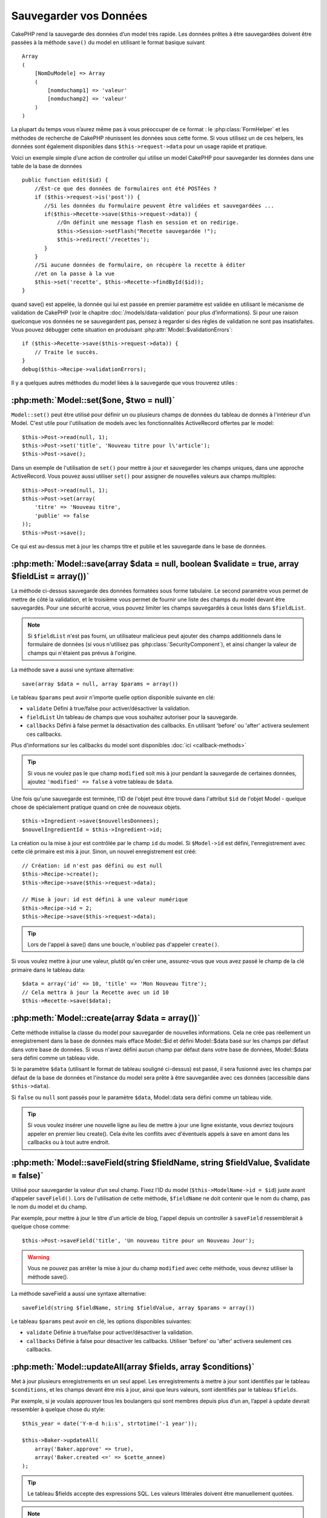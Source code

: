 Sauvegarder vos Données
#######################

CakePHP rend la sauvegarde des données d’un model très rapide. Les données 
prêtes à être sauvegardées doivent être passées à la méthode ``save()`` du model 
en utilisant le format basique suivant ::

    Array
    (
        [NomDuModele] => Array
        (
            [nomduchamp1] => 'valeur'
            [nomduchamp2] => 'valeur'
        )
    )

La plupart du temps vous n’aurez même pas à vous préoccuper de ce format : 
le :php:class:`FormHelper` et les méthodes de recherche de CakePHP réunissent 
les données sous cette forme. Si vous utilisez un de ces helpers, les données 
sont également disponibles dans ``$this->request->data`` pour un usage rapide 
et pratique.

Voici un exemple simple d’une action de controller qui utilise un model 
CakePHP pour sauvegarder les données dans une table de la base de données ::

    public function edit($id) {
        //Est-ce que des données de formulaires ont été POSTées ?
        if ($this->request->is('post')) {
           //Si les données du formulaire peuvent être validées et sauvegardées ...
           if($this->Recette->save($this->request->data)) {
               //On définit une message flash en session et on redirige.
               $this->Session->setFlash("Recette sauvegardée !");
               $this->redirect('/recettes');
           }
        }
        //Si aucune données de formulaire, on récupère la recette à éditer
        //et on la passe à la vue
        $this->set('recette', $this->Recette->findById($id));
    }

quand save() est appelée, la donnée qui lui est passée en premier paramètre 
est validée en utilisant le mécanisme de validation de CakePHP (voir le 
chapitre :doc:`/models/data-validation` pour plus d’informations). Si pour une 
raison quelconque vos données ne se sauvegardent pas, pensez à regarder si 
des règles de validation ne sont pas insatisfaites. Vous pouvez débugger cette
situation en produisant :php:attr:`Model::$validationErrors`::

    if ($this->Recette->save($this->request->data)) {
        // Traite le succès.
    }
    debug($this->Recipe->validationErrors);

Il y a quelques autres méthodes du model liées à la sauvegarde que vous 
trouverez utiles :

:php:meth:`Model::set($one, $two = null)`
=========================================

``Model::set()`` peut être utilisé pour définir un ou plusieurs champs de 
données du tableau de donnés à l'intérieur d'un Model. C'est utile pour 
l'utilisation de models avec les fonctionnalités ActiveRecord offertes 
par le model::

    $this->Post->read(null, 1);
    $this->Post->set('title', 'Nouveau titre pour l\'article');
    $this->Post->save();

Dans un exemple de l'utilisation de ``set()`` pour mettre à jour et sauvegarder 
les champs uniques, dans une approche ActiveRecord. Vous pouvez aussi utiliser 
``set()`` pour assigner de nouvelles valeurs aux champs multiples::

    $this->Post->read(null, 1);
    $this->Post->set(array(
        'titre' => 'Nouveau titre',
        'publie' => false
    ));
    $this->Post->save();

Ce qui est au-dessus met à jour les champs titre et publie et les sauvegarde 
dans le base de données.

:php:meth:`Model::save(array $data = null, boolean $validate = true, array $fieldList = array())`
=================================================================================================

La méthode ci-dessus sauvegarde des données formatées sous forme tabulaire. 
Le second paramètre vous permet de mettre de côté la validation, et le 
troisième vous permet de fournir une liste des champs du model devant être 
sauvegardés. Pour une sécurité accrue, vous pouvez limiter les champs 
sauvegardés à ceux listés dans ``$fieldList``.

.. note::
    Si ``$fieldList`` n'est pas fourni, un utilisateur malicieux peut ajouter 
    des champs additionnels dans le formulaire de données (si vous n'utilisez 
    pas :php:class:`SecurityComponent`), et ainsi changer la valeur de champs 
    qui n'étaient pas prévus à l'origine.

La méthode save a aussi une syntaxe alternative::

    save(array $data = null, array $params = array())

Le tableau ``$params`` peut avoir n'importe quelle option disponible 
suivante en clé:

* ``validate`` Défini à true/false pour activer/désactiver la validation.
* ``fieldList`` Un tableau de champs que vous souhaitez autoriser pour la 
  sauvegarde.
* ``callbacks`` Défini à false permet la désactivation des callbacks. En 
  utilisant 'before' ou 'after' activera seulement ces callbacks.

Plus d'informations sur les callbacks du model sont disponibles 
:doc:`ici <callback-methods>`


.. tip::

    Si vous ne voulez pas le que champ ``modified`` soit mis à jour pendant 
    la sauvegarde de certaines données, ajoutez ``'modified' => false`` 
    à votre tableau de ``$data``.

Une fois qu'une sauvegarde est terminée, l'ID de l'objet peut être trouvé dans 
l'attribut ``$id`` de l'objet Model - quelque chose de spécialement pratique 
quand on crée de nouveaux objets.

::

    $this->Ingredient->save($nouvellesDonnees);
    $nouvelIngredientId = $this->Ingredient->id;

La création ou la mise à jour est contrôlée par le champ ``id`` du model. 
Si ``$Model->id`` est défini, l'enregistrement avec cette clé primaire est 
mis à jour. Sinon, un nouvel enregistrement est créé::

    // Création: id n'est pas défini ou est null
    $this->Recipe->create();
    $this->Recipe->save($this->request->data);

    // Mise à jour: id est défini à une valeur numérique
    $this->Recipe->id = 2;
    $this->Recipe->save($this->request->data);

.. tip::

    Lors de l'appel à save() dans une boucle, n'oubliez pas d'appeler 
    ``create()``.


Si vous voulez mettre à jour une valeur, plutôt qu'en créer une, assurez-vous 
que vous avez passé le champ de la clé primaire  dans le tableau data::

    $data = array('id' => 10, 'title' => 'Mon Nouveau Titre');
    // Cela mettra à jour la Recette avec un id 10
    $this->Recette->save($data);

:php:meth:`Model::create(array $data = array())`
================================================

Cette méthode initialise la classe du model pour sauvegarder de nouvelles 
informations.
Cela ne crée pas réellement un enregistrement dans la base de données mais
efface Model::$id et défini Model::$data basé sur les champs par défaut dans
votre base de données. Si vous n'avez défini aucun champ par défaut dans votre
base de données, Model::$data sera défini comme un tableau vide.

Si le paramètre ``$data`` (utilisant le format de tableau souligné ci-dessus)
est passé, il sera fusionné avec les champs par défaut de la base de données
et l'instance du model sera prête à être sauvegardée avec ces données
(accessible dans ``$this->data``).

Si ``false`` ou ``null`` sont passés pour le paramètre ``$data``, Model::data
sera défini comme un tableau vide.

.. tip::

    Si vous voulez insérer une nouvelle ligne au lieu de mettre à jour une ligne 
    existante, vous devriez toujours appeler en premier lieu create().
    Cela évite les conflits avec d'éventuels appels à save en amont dans les 
    callbacks ou à tout autre endroit.

:php:meth:`Model::saveField(string $fieldName, string $fieldValue, $validate = false)`
======================================================================================

Utilisé pour sauvegarder la valeur d’un seul champ. Fixez l’ID du model 
(``$this->ModelName->id = $id``) juste avant d’appeler ``saveField()``. Lors de 
l'utilisation de cette méthode, ``$fieldName`` ne doit contenir que le nom du 
champ, pas le nom du model et du champ.

Par exemple, pour mettre à jour le titre d'un article de blog, l'appel 
depuis un controller à ``saveField`` ressemblerait à quelque chose comme::

    $this->Post->saveField('title', 'Un nouveau titre pour un Nouveau Jour');

.. warning::

    Vous ne pouvez pas arrêter la mise à jour du champ ``modified`` avec cette 
    méthode, vous devrez utiliser la méthode save().

La méthode saveField a aussi une syntaxe alternative::

    saveField(string $fieldName, string $fieldValue, array $params = array())

Le tableau ``$params`` peut avoir en clé, les options disponibles
suivantes:

* ``validate`` Définie à true/false pour activer/désactiver la validation.
* ``callbacks`` Définie à false pour désactiver les callbacks. Utiliser 
  'before' ou 'after' activera seulement ces callbacks.
    
:php:meth:`Model::updateAll(array $fields, array $conditions)`
==============================================================

Met à jour plusieurs enregistrements en un seul appel. Les enregistrements à 
mettre à jour sont identifiés par le tableau ``$conditions``, et les champs 
devant être mis à jour, ainsi que leurs valeurs, sont identifiés par 
le tableau ``$fields``.

Par exemple, si je voulais approuver tous les boulangers qui sont membres 
depuis plus d’un an, l’appel à update devrait ressembler à quelque chose 
du style:: 

    $this_year = date('Y-m-d h:i:s', strtotime('-1 year'));

    $this->Baker->updateAll(
        array('Baker.approve' => true),
        array('Baker.created <=' => $cette_annee)
    );

.. tip::

    Le tableau $fields accepte des expressions SQL. Les valeurs littérales 
    doivent être manuellement quotées.

.. note::

    Même si le champ modifié existe pour le model qui vient d'être mis à jour, 
    il ne sera pas mis à jour automatiquement par l'ORM. Ajoutez le seulement
    manuellement au tableau si vous avez besoin de le mettre à jour.

Par exemple, pour fermer tous les tickets qui appartiennent à un certain 
client::

    $this->Ticket->updateAll(
        array('Ticket.status' => "'closed'"),
        array('Ticket.client_id' => 453)
    );

Par défaut, updateAll() joindra automatiquement toute association belongsTo 
pour les bases de données qui suportent la jointure. Pour prévenir cela, 
délier les associations temporairement.

:php:meth:`Model::saveMany(array $data = null, array $options = array())`
=========================================================================

La méthode utilisée pour sauvegarder les lignes multiples du même model en 
une fois. Les options suivantes peuvent être utilisées:

* ``validate``: Défini à false pour désactiver la validation, true pour 
  valider chaque enregistrement avant la sauvegarde, 'first' pour valider 
  *tous* les enregistrements avant qu'un soit sauvegardé (par défaut),
* ``atomic``: Si true (par défaut), essaiera de sauvegarder tous les 
  enregistrements en une seule transaction.
  Devrait être défini à false si la base de données/table ne supporte pas les 
  transactions.
* ``fieldList``: Equivalent au paramètre $fieldList dans Model::save()
* ``deep``: (since 2.1) Si défini à true, les données associées sont aussi 
  sauvegardées, regardez aussi saveAssociated.

Pour sauvegarder de multiples enregistrements d'un unique model, $data 
a besoin d'être un tableau d'enregistrements indexé numériquement comme 
ceci::

    $data = array(
        array('titre' => 'titre 1'),
        array('titre' => 'titre 2'),
    )

.. note::

    Notez que nous passons les indices numériques de la variable habituelle 
    ``$data`` contenant le clé Article. Quand vous passez plusieurs 
    enregistrements du même modèle, les tableaux d'enregistrements doivent 
    être seulement indexés numériquement sans la clé model.

Il est aussi possible d'avoir les données dans le format suivant::

    $data = array(
        array('Article' => array('title' => 'title 1')),
        array('Article' => array('title' => 'title 2')),
    )

Pour sauvegarder les données associées avec ``$options['deep'] = true`` 
(depuis 2.1), les deux exemples ci-dessus ressembleraient à cela::

    $data = array(
        array('title' => 'title 1', 'Assoc' => array('field' => 'value')),
        array('title' => 'title 2'),
    )
    $data = array(
        array('Article' => array('title' => 'title 1'), 'Assoc' => array('field' => 'value')),
        array('Article' => array('title' => 'title 2')),
    )
    $Model->saveMany($data, array('deep' => true));

Gardez à l'esprit que si vous souhaitez mettre à jour un enregistrement au lieu 
d'en créer un nouveau, vous devez juste ajouter en index la clé primaire à la 
ligne de donnée::

    array(
        array('Article' => array('title' => 'New article')), // Ceci crée une nouvelle ligne
        array('Article' => array('id' => 2, 'title' => 'title 2')), // Ceci met à jour une ligne existante
    )


:php:meth:`Model::saveAssociated(array $data = null, array $options = array())`
===============================================================================

Méthode utilisée pour sauvegarder des associations de model en une seule fois. 
Les options suivantes peuvent être utilisées:

* ``validate``: Défini à false pour désactiver la validation, true pour valider 
  chaque enregistrement avant sauvegarde, 'first' pour valider *tous* les 
  enregistrements avant toute sauvegarde (par défaut),
* ``atomic``: Si à true (par défaut), va tenter de sauvegarder tous les 
  enregistrements en une seule transaction.
  Devrait être défini à false si la base de données/table ne supporte pas les 
  transactions.
* ``fieldList``: Equivalent au paramètre $fieldList de Model::save().
* ``deep``: (depuis 2.1) Si défini à true, les données pas seulement associées 
  directement vont être sauvegardées, mais aussi les données associées 
  imbriquées plus profondément. Par défaut à false.

Pour sauvegarder un enregistrement et tous ses enregistrements liés avec une 
association hasOne ou belongsTo, le tableau de données devra ressembler à cela::

    array(
        'User' => array('username' => 'billy'),
        'Profile' => array('sex' => 'Male', 'occupation' => 'Programmer'),
    )

Pour sauvegarder un enregistrement et ses enregistrements liés avec une 
association hasMany, le tableau de données devra ressembler à cela::

    array(
        'Article' => array('title' => 'Mon premier article'),
        'Comment' => array(
            array('body' => 'Comment 1', 'user_id' => 1),
            array('body' => 'Comment 2', 'user_id' => 12),
            array('body' => 'Comment 3', 'user_id' => 40),
        ),
    )

.. note::

    Si cela réussit, la clé étrangère du model principal va être stocké dans 
    le champ id du model lié, par ex: ``$this->RelatedModel->id``.

.. warning::

    Attention quand vous vérifiez les appels saveAssociated avec l'option 
    atomic définie à false. Elle retourne un tableau au lieu d'un boléen.

.. versionchanged:: 2.1
    Vous pouvez maintenant aussi sauvegarder les données associées avec 
    la configuration ``$options['deep'] = true;``

Pour sauvegarder un enregistrement et ses enregistrements liés avec une 
association hasMany ainsi que les données associées plus profondément 
de type Comment belongsTo User, le tableau de données devra ressembler à 
ceci::

    $data = array(
        'Article' => array('title' => 'My first article'),
        'Comment' => array(
            array('body' => 'Comment 1', 'user_id' => 1),
            array('body' => 'Sauvegarder aussi un nouveau user', 'User' => array('first' => 'mad', 'last' => 'coder'))
        ),
    )

Et sauvegarder cette donnée avec::

    $Article->saveAssociated($data, array('deep' => true));

.. versionchanged:: 2.1
    ``Model::saveAll()`` et ses amis supportent maintenant qu'on leur passe 
    `fieldList` pour des models multiples. 

Exemple d'utilisation de ``fieldList`` avec de multiples models::

    $this->SomeModel->saveAll($data, array(
        'fieldList' => array(
            'SomeModel' => array('field_1'),
            'AssociatedModel' => array('field_2', 'field_3')
        )
    ));

La fieldList sera un tableau d'alias de model en clé et de tableaux avec les 
champs en valeur. Les noms de model ne sont pas imbriqués comme dans les 
données à sauvegarder.

:php:meth:`Model::saveAll(array $data = null, array $options = array())`
========================================================================

La fonction ``saveAll`` est juste un wrapper autour des méthodes ``saveMany`` 
et ``saveAssociated``. Elle va inspecter les données et déterminer quel type 
de sauvegarde elle devra effectuer. Si les données sont bien formatées en 
un tableau indicé numériquement, ``saveMany`` sera appelé, sinon 
``saveAssociated`` sera utilisé.

Cette fonction reçoit les mêmes options que les deux précédentes, et est 
généralement une fonction compatible backwards. Il est recommandé d'utiliser 
soit ``saveMany`` soit ``saveAssociated`` selon le cas.


Sauvegarder les Données de Models Liés (hasOne, hasMany, belongsTo)
===================================================================

Quand vous travaillez avec des models associés, il est important de réaliser 
que la sauvegarde de données de model devrait toujours être faite avec le model 
CakePHP correspondant. Si vous sauvegardez un nouveau Post et ses Comments 
associés, alors vous devriez utiliser les deux models Post et Comment pendant 
l'opération de sauvegarde.

Si aucun des enregistrements du model associé n'existe pour l'instant dans le 
système (par exemple, vous voulez sauvegarder un nouveau Uset et ses 
enregitrements du Profile lié en même temps), vous aurez besoin de sauvegarder 
d'abord le principal, ou le model parent.

Pour avoir une bonne idée de la façon de faire, imaginons que nous ayons une 
action dans notre UsersController qui gère la sauvegarde d'un nouveau User et 
son Profile lié. L'action montré en exemple ci-dessous supposera que vous 
avez POSTé assez de données (en utilisant FormHelper) pour créer un User 
unique et un Profile unique::

    public function add() {
        if (!empty($this->request->data)) {
            // Nous pouvons sauvegarder les données de l'User:
            // it should be in $this->request->data['User']

            $user = $this->User->save($this->request->data);

            // Si l'user a été sauvegardé, maintenant nous ajoutons cette information aux données
            // et sauvegardons le Profile.

            if (!empty($user)) {
                // L'ID de l'user nouvellement crée a été défini
                // dans $this->User->id.
                $this->request->data['Profile']['user_id'] = $this->User->id;

                // Parce que notre User hasOne Profile, nous pouvons accéder
                // au model Profile à travers le model User:
                $this->User->Profile->save($this->request->data);
            }
        }
    }

Comme règle, quand vous travaillez avec des associations hasOne, hasMany, 
et belongsTo, Tout est question de clé. L'idée de base est de récupérer la clé 
d'un autre model et de la placer dans le champ clé étrangère sur l'autre.
Parfois, cela pourra gêner l'utilisation de l'attribut ``$id`` de la classe 
model après un ``save()``, mais d'autres fois, cela impliquera juste la 
collecte de l'ID provenant d'un champ caché d'un formulaire qui vient 
d'être POSTé d'une action d'un controller.

Pour compléter l'approche fondamentale utilisée ci-dessus, CakePHP offre 
également une méthode très pratique ``saveAssociated()``, qui vous permet 
de valider et de sauvegarder de multiples models en une fois. De plus, 
``saveAssociated()`` fournit un support transactionnel pour s'assurer 
de l'intégrité des données dans votre base de données (par ex: si un model 
échoue dans la sauvegarde, les autres models ne seront également pas 
sauvegardés).

.. note::

    Pour que les transactions fonctionnent correctement dans MySQL, vos tables 
    doivent utiliser le moteur InnoDB. Souvenez vous que les tables MyISAM ne 
    supportent pas les transactions.

Voyons comment nous pouvons utiliser ``saveAssociated()`` pour sauvegarder les 
models Company et Account en même temps.

Tout d'abord, vous avez besoin de construire votre formulaire pour les deux 
models Company and Account (nous supposerons que Company hasMany Account)::

    echo $form->create('Company', array('action' => 'add'));
    echo $form->input('Company.name', array('label' => 'Company name'));
    echo $form->input('Company.description');
    echo $form->input('Company.location');

    echo $form->input('Account.0.name', array('label' => 'Account name'));
    echo $form->input('Account.0.username');
    echo $form->input('Account.0.email');

    echo $form->end('Add');

Regardez comment nous avons nommé les champs de formulaire pour le model 
Account. Si Company est notre model principal, ``saveAssociated()`` va 
s'attendre à ce que les données du model lié (Account) arrivent dans un 
format spécifique. Et avoir ``Account.0.fieldName`` est exactement ce dont 
nous avons besoin.

.. note::

    Le champ ci-dessus est nécessaire pour une association hasMany. Si 
    l'association entre les models est hasOne, vous devrez utiliser la 
    notation ModelName.fieldName pour le model associé.

Maintenant, dans notre CompaniesController nous pouvons créer une action 
``add()``::

    public function add() {
        if (!empty($this->request->data)) {
            // Utilisez ce qui suit pour éviter les erreurs de validation:
            unset($this->Company->Account->validate['company_id']);
            $this->Company->saveAssociated($this->request->data);
        }
    }

C'est tout pour le moment. Maintenant nos models Company et Account seront 
validés et sauvegardé en même temps. Par défaut ``saveAssociated``
validera toutes les valeurs passées et ensuite essaiera d'effectuer une 
sauvegarde pour chacun.

Sauvegarder hasMany through data
================================

Regardons comment les données stockées dans une table jointe pour deux models 
sont sauvegardées. Comme montré dans la section :ref:`hasMany-through`, 
la table jointe est associée pour chaque model en utilisant un type de relation 
`hasMany`. Notre exemple est une problématique lancée par la Tête de l'Ecole 
Cake qui nous demande d'écrire une application qui lui permette de connecter 
la présence d'un étudiant à un cours avec les journées assistées et de 
validées. Jettez un oeil au code suivant.::

   // Controller/CourseMembershipController.php
   class CourseMembershipsController extends AppController {
       public $uses = array('CourseMembership');

       public function index() {
           $this->set('courseMembershipsList', $this->CourseMembership->find('all'));
       }

       public function add() {
           if ($this->request->is('post')) {
               if ($this->CourseMembership->saveAssociated($this->request->data)) {
                   $this->redirect(array('action' => 'index'));
               }
           }
       }
   }

   // View/CourseMemberships/add.ctp

   <?php echo $this->Form->create('CourseMembership'); ?>
       <?php echo $this->Form->input('Student.first_name'); ?>
       <?php echo $this->Form->input('Student.last_name'); ?>
       <?php echo $this->Form->input('Course.name'); ?>
       <?php echo $this->Form->input('CourseMembership.days_attended'); ?>
       <?php echo $this->Form->input('CourseMembership.grade'); ?>
       <button type="submit">Save</button>
   <?php echo  $this->Form->end(); ?>


Le tableau de données ressemblera à ceci quand il sera soumis.::

    Array
    (
        [Student] => Array
        (
            [first_name] => Joe
            [last_name] => Bloggs
        )

        [Course] => Array
        (
            [name] => Cake
        )

        [CourseMembership] => Array
        (
            [days_attended] => 5
            [grade] => A
        )

    )

Cake va être heureusement capable de sauvegarder le lot ensemble et d'assigner 
les clés étrangères de Student et de Course dans CourseMembership avec 
un appel `saveAssociated` avec cette structure de données. Si nous lançons 
l'action index de notre CourseMembershipsController, la structure de données 
reçue maintenant par un find('all') est::

    Array
    (
        [0] => Array
        (
            [CourseMembership] => Array
            (
                [id] => 1
                [student_id] => 1
                [course_id] => 1
                [days_attended] => 5
                [grade] => A
            )

            [Student] => Array
            (
                [id] => 1
                [first_name] => Joe
                [last_name] => Bloggs
            )

            [Course] => Array
            (
                [id] => 1
                [name] => Cake
            )
        )
    )

Il y a bien sur beaucoup de façons de travailler avec un model joint. La 
version ci-dessus suppose que vous voulez sauvegarder tout en une fois. 
Il y aura des cas où vous voudrez créer les Student et Course 
indépendamment et associer les deux ensemble avec CourseMemberShip plus tard.
Donc, vous aurez peut-être un formulaire qui permet la sélection de students 
et de courses existants à partir d'une liste de choix ou d'une entrée d'un ID 
et ensuite les deux meta-champs pour CourseMembership, par ex.::

        // View/CourseMemberships/add.ctp

        <?php echo $form->create('CourseMembership'); ?>
            <?php echo $this->Form->input('Student.id', array('type' => 'text', 'label' => 'Student ID', 'default' => 1)); ?>
            <?php echo $this->Form->input('Course.id', array('type' => 'text', 'label' => 'Course ID', 'default' => 1)); ?>
            <?php echo $this->Form->input('CourseMembership.days_attended'); ?>
            <?php echo $this->Form->input('CourseMembership.grade'); ?>
            <button type="submit">Save</button>
        <?php echo $this->Form->end(); ?>

Et le POST résultant::

    Array
    (
        [Student] => Array
        (
            [id] => 1
        )

        [Course] => Array
        (
            [id] => 1
        )

        [CourseMembership] => Array
        (
            [days_attended] => 10
            [grade] => 5
        )
    )

Encore une fois, Cake est bon pour nous et envoit les id de Student et de 
Course dans CourseMembership avec `saveAssociated`.

.. _saving-habtm:

Sauvegarder les Données de Model Lié (HABTM=HasAndBelongsToMany)
----------------------------------------------------------------

Sauvegarder les models qui sont associés avec hasOne, belongsTo, et hasMany 
est assez simple: vous venez de remplir le champ de la clé étrangère avec l'ID 
du model associé. Une fois que c'est fait, vous appelez juste la méthode 
``save()`` sur un model, et tout se relie correctement. Un exemple du format 
requis pour le tableau de données passé à ``save()`` pour le model Tag model 
est montré ci-dessous::

    Array
    (
        [Recipe] => Array
            (
                [id] => 42
            )
        [Tag] => Array 
            (
                [name] => Italian
            )
    )

Vous pouvez aussi utiliser ce format pour sauvegarder plusieurs enregistrements 
et leurs associations HABTM avec ``saveAll()``, en utilisant un tableau comme 
celui qui suit::

    Array
    (
        [0] => Array
            (
                [Recipe] => Array
                    (
                        [id] => 42
                    )
                [Tag] => Array
                    (
                        [name] => Italian
                    )
            )
        [1] => Array
            (
                [Recipe] => Array
                    (
                        [id] => 42
                    )
                [Tag] => Array
                    (
                        [name] => Pasta
                    )
            )
        [2] => Array
            (
                [Recipe] => Array
                    (
                        [id] => 51
                    )
                [Tag] => Array
                    (
                        [name] => Mexican
                    )
            )
        [3] => Array
            (
                [Recipe] => Array
                    (
                        [id] => 17
                    )
                [Tag] => Array
                    (
                        [name] => American (new)
                    )
            )
    )

Passer le tableau ci-dessus à ``saveAll()`` va créer les tags contenus, chacun 
associé avec leur recettes respectives.

Pour exemple, nous allons construire un formulaire qui crée un nouveau tag et 
générerons le tableau de données approprié pour l'associer à la volée avec 
certaines recettes.

Le formulaire le plus simple ressemblerait à ceci (nous supposerons que 
``$recipe_id`` est déjà défini à une valeur)::

    <?php echo $this->Form->create('Tag');?>
        <?php echo $this->Form->input(
            'Recipe.id',
            array('type' => 'hidden', 'value' => $recipe_id)); ?>
        <?php echo $this->Form->input('Tag.name'); ?>
    <?php echo $this->Form->end('Add Tag'); ?>

Dans cet exemple, vous pouvez voir le champ caché ``Recipe.id`` dont la valeur 
est définie selon l'ID de la recette que nous voulons lier au tag.

Quand la méthode ``save()`` est appelées dans le controller, elle va 
automatiquement sauvegarder les données HABTM dans la base de données.

::

    public function add() {
        // Sauvegarder l'association
        if ($this->Tag->save($this->request->data)) {
            // faire quelque chose en cas de succès
        }
    }

Avec le code précédent, notre Tag nouveau est crée et associé avec un Recipe, 
dont l'ID a été défini dans ``$this->request->data['Recipe']['id']``.

Les autres façons que nous pouvons avoir envie pour présenter nos données 
associées peuvent inclure une liste de select drop down. Les données peuvent 
être envoyées d'un model en utilisant la méthode ``find('list')`` et assignées 
à une variable de vue du nom du model. Une entrée avec le même nom va 
automatiquement envoyer dans ces données dans un ``<select>``::

    // dans le controller:
    $this->set('tags', $this->Recipe->Tag->find('list'));

    // dans la vue:
    $form->input('tags');

Un scénario plus probable avec une relation HABTM incluerait un 
``<select>`` défini pour permettre des sélections multiples. Par exemple, un 
Recipe peut avoir plusieurs Tags lui étant assignés. Dans ce cas, les données 
sort du model de la même façon, mais l'entrée du formulaire est déclarée 
légèrement différemment. Le nom du Tag est défini en utilisant la convention 
``ModelName``::

    // dans le controller:
    $this->set('tags', $this->Recipe->Tag->find('list'));

    // dans la vue:
    $this->Form->input('Tag');

En utilisant le code précédent, un select drop down est crée, permettant aux 
multiples choix d'être automatiquement sauvegarder au Recipe existant en étant 
ajouté à la base de données.

Self HABTM
~~~~~~~~~~

Normalement HABTM est utilisé pour lier 2 models ensemble mais il peut 
aussi être utilisé avec seulement 1 model, mais il nécéssite une attention
plus grande encore.

La clé est dans la configuration du model ``className``. En ajoutant 
simplement une relation ``Project`` HABTM ``Project`` entraine des 
problèmes lors des enregistrements de données. 
En configurant le ``className`` au nom de models et en utilisant l'alias 
en clé, nous évitions ces problèmes.::

    class Project extends AppModel {
        public $hasAndBelongsToMany = array(
            'RelatedProject' => array(
                'className'              => 'Project',
                'foreignKey'             => 'projects_a_id',
                'associationForeignKey'  => 'projects_b_id',
            ),
        );
    }

Créer des éléments de form et sauvegarder les données fonctionne de la même 
façon qu'avant mais vous utilisez l'alias à la place. Ceci::

    $this->set('projects', $this->Project->find('list'));
    $this->Form->input('Project');

Devient ceci::

    $this->set('relatedProjects', $this->Project->find('list'));
    $this->Form->input('RelatedProject');
    
Que faire quand HABTM devient compliqué?
~~~~~~~~~~~~~~~~~~~~~~~~~~~~~~~~~~~~~~~~

Par défaut, quand vous sauvegardez une relation HasAndBelongsToMany, Cake 
supprime toutes les lignes de la table jointe avant d'en sauvegarder de 
nouvelles. Par exemple, si vous avez un Club qui a 10 Children (Enfant)
associés. Vous mettez ensuite à jour le Club avec 2 Children. Le Club aura
seulement 2 Children, et pas 12.

Notez aussi que si vous voulez ajouter plus de champs à joindre (quand il a été 
crée ou les meta informations), c'est possible avec les tables jointes HABTM, 
mais il est important de comprendre que vous avez une option facile.

HasAndBelongsToMany entre deux models est en réalité un raccourci pour trois 
models associés à travers les deux associations hasMany et belongsTo.

Etudiez cet exemple::

    Child hasAndBelongsToMany Club

Une autre façon de regarder cela est d'ajouter un model Membership::

    Child hasMany Membership
    Membership belongsTo Child, Club
    Club hasMany Membership.

Ces deux exemples sont presque les mêmes. Ils utilisent le même montant de 
champs nommés dans la base de données et le même montant de models.
Les différrences importantes sont que le model "join" est nommé différemment 
et que son comportement est plus prévisible.

.. tip::

    Quand votre table jointe contient des champs supplémentaires en plus 
    des deux clés étrangères, vous pouvez éviter de perdre les valeurs des 
    champs supplémentaires en définissant la clé ``'unique'`` du tableau à 
    ``'keepExisting'``. Vous pouvez penser le penser comme quelque chose de 
    similaire à 'unique' => true, mais sans perdre les données des champs 
    supplémentaires pendant l'opération de sauvegarde. Regardez: 
    :ref:`les tablaux des associations HABTM <ref-habtm-arrays>`.

Cependant, dans la plupart des cas, il est plus facile de faire un model pour 
la table jointe et de configurer les associations hasMany, belongsTo comme 
montré dans l'exemple ci-dessus au lieu d'utiliser une association HABTM.

Datatables
==========

Tandis que CakePHP peut avoir des sources de données qui ne sont pas des driven
de base de données, la plupart du temps, elles le sont. CakePHP est pensé pour 
être agnostique et va fonctionner avec MySQL, MSSQL, PostgreSQL et 
autres. Vous pouvez créer vos tables de base de données comme vous l'auriez 
fait normalement. Quand vous créez vos classes Model, elles seront 
automatiquement mappées aux tables que vous avez créees. Les noms de table sont 
par convention en minuscules et au pluriel avec tous les mots de la table 
séparés par des underscores. Par exemple, un nom de mode Ingredient s'attendra 
à un nom de table ingredients. Un nom de Model de EventRegistration s'attendra 
à un nom de table de event_registrations. CakePHP va inspecter vos tables 
pour déterminer le type de données de chaque champ et utiliser cette 
information pour automatiser plusieurs fonctionnalités comme l'affichage des 
champs de formulaires dans la vue. Les noms de champ sont par convention en 
minuscules et séparés par des underscores.

Utiliser created et modified
----------------------------

En définissant un champ created or modified dans votre table de base de données 
en type datetime, CakePHP va reconnaître ces champs et les remplir 
automatiquement dès qu'un enregistrement est crée ou sauvegardé dans la 
base de données (à moins que les données déjà sauvegardées contiennent 
une valeur pour ces champs).

Les champs ``created`` et ``modified`` vont être définis à la date et heure 
courante quand l'enregistrement est ajouté pour la première fois. Le champ 
modifié sera mis à jour avec la date et l'heure courante dès que 
l'enregistrement sera sauvegardé.

Si vous avez ``created`` ou ``modified`` des données dans votre $this->data 
(par ex à partir d'un Model::read ou d'un Model::set) avant un Model::save(), 
alors les valeurs seront prises à partir de $this->data et ne seront pas mises 
à jour automagiquement. Si vous ne souhaitez pas cela, vous pouvez utiliser
``unset($this->data['Model']['modified'])``, etc... Alternativement vous pouvez
surcharger Model::save() pour toujours le faire pour vous::

    class AppModel extends Model {

        public function save($data = null, $validate = true, $fieldList = array()) {
            // Nettoie la valeur du champ modified avant chaque sauvegarde
            $this->set($data);
            if (isset($this->data[$this->alias]['modified'])) {
                unset($this->data[$this->alias]['modified']);
            }
            return parent::save($this->data, $validate, $fieldList);
        }

    }


.. meta::
    :title lang=fr: Sauvegarder vos Données
    :keywords lang=fr: models doc,modèles doc,règles de validation,donnée validation,message flash,modèle null,table php,donnée requêtée,classe php,donnée modèle,table de base de données,tableau,recettes,succès,raison,snap,modèle de données
